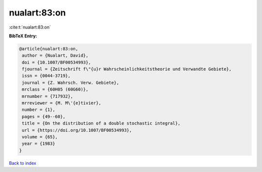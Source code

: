 nualart:83:on
=============

:cite:t:`nualart:83:on`

**BibTeX Entry:**

.. code-block:: bibtex

   @article{nualart:83:on,
    author = {Nualart, David},
    doi = {10.1007/BF00534993},
    fjournal = {Zeitschrift f\"{u}r Wahrscheinlichkeitstheorie und Verwandte Gebiete},
    issn = {0044-3719},
    journal = {Z. Wahrsch. Verw. Gebiete},
    mrclass = {60H05 (60G60)},
    mrnumber = {717932},
    mrreviewer = {M. M\'{e}tivier},
    number = {1},
    pages = {49--60},
    title = {On the distribution of a double stochastic integral},
    url = {https://doi.org/10.1007/BF00534993},
    volume = {65},
    year = {1983}
   }

`Back to index <../By-Cite-Keys.rst>`_
